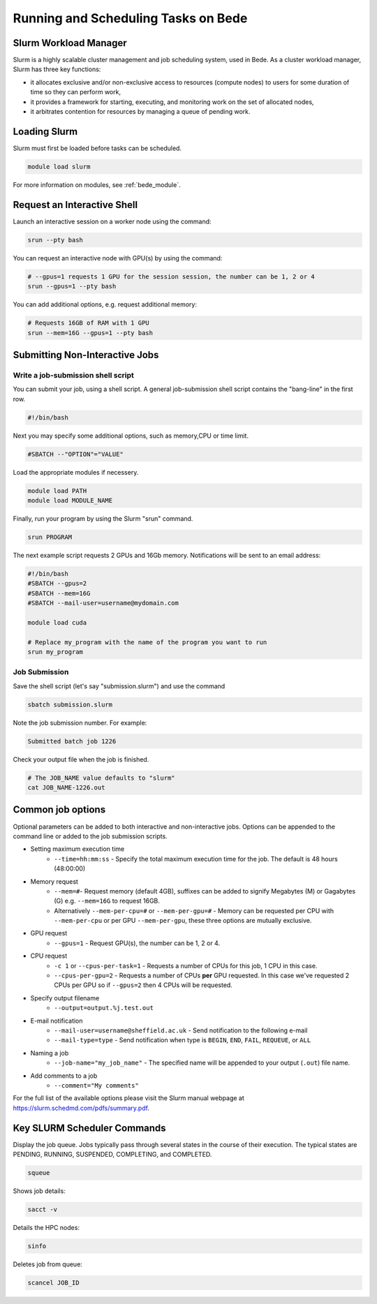 .. _bede_scheduler:

Running and Scheduling Tasks on Bede
####################################

Slurm Workload Manager
======================

Slurm is a highly scalable cluster management and job scheduling system, used in Bede. As a cluster workload manager, Slurm has three key functions:

* it allocates exclusive and/or non-exclusive access to resources (compute nodes) to users for some duration of time so they can perform work,
* it provides a framework for starting, executing, and monitoring work on the set of allocated nodes,
* it arbitrates contention for resources by managing a queue of pending work.

Loading Slurm
=============

Slurm must first be loaded before tasks can be scheduled.

.. code-block:: sh

    module load slurm

For more information on modules, see :ref:`bede_module`.


Request an Interactive Shell
============================

Launch an interactive session on a worker node using the command:

.. code-block:: sh

    srun --pty bash

You can request an interactive node with GPU(s) by using the command:

.. code-block:: sh

    # --gpus=1 requests 1 GPU for the session session, the number can be 1, 2 or 4
    srun --gpus=1 --pty bash


You can add additional options, e.g. request additional memory:

.. code-block:: sh

    # Requests 16GB of RAM with 1 GPU
    srun --mem=16G --gpus=1 --pty bash



Submitting Non-Interactive Jobs
===============================

Write a job-submission shell script
-----------------------------------

You can submit your job, using a shell script. A general job-submission shell script contains the "bang-line" in the first row.

.. code-block:: sh

    #!/bin/bash

Next you may specify some additional options, such as memory,CPU or time limit.

.. code-block:: sh

    #SBATCH --"OPTION"="VALUE"

Load the appropriate modules if necessery.

.. code-block:: sh

    module load PATH
    module load MODULE_NAME

Finally, run your program by using the Slurm "srun" command.

.. code-block:: sh

    srun PROGRAM

The next example script requests 2 GPUs and 16Gb memory. Notifications will be sent to an email address:

.. code-block:: sh

    #!/bin/bash
    #SBATCH --gpus=2
    #SBATCH --mem=16G
    #SBATCH --mail-user=username@mydomain.com

    module load cuda
    
    # Replace my_program with the name of the program you want to run
    srun my_program



Job Submission
--------------

Save the shell script (let's say "submission.slurm") and use the command

.. code-block:: bash

    sbatch submission.slurm

Note the job submission number. For example:

.. code-block:: bash

    Submitted batch job 1226

Check your output file when the job is finished.  

.. code-block:: bash

    # The JOB_NAME value defaults to "slurm"
    cat JOB_NAME-1226.out

Common job options
==================

Optional parameters can be added to both interactive and non-interactive jobs. Options can be appended to the command line or added to the job submission scripts.

* Setting maximum execution time
    * ``--time=hh:mm:ss`` - Specify the total maximum execution time for the job. The default is 48 hours (48:00:00)
* Memory request
    * ``--mem=#``- Request memory (default 4GB), suffixes can be added to signify Megabytes (M) or Gagabytes (G) e.g. ``--mem=16G`` to request 16GB.
    * Alternatively ``--mem-per-cpu=#`` or ``--mem-per-gpu=#`` - Memory can be requested per CPU with ``--mem-per-cpu`` or per GPU ``--mem-per-gpu``, these three options are mutually exclusive.
* GPU request
    * ``--gpus=1`` - Request GPU(s), the number can be 1, 2 or 4.
* CPU request
    * ``-c 1`` or ``--cpus-per-task=1`` - Requests a number of CPUs for this job, 1 CPU in this case.
    * ``--cpus-per-gpu=2`` - Requests a number of CPUs **per** GPU requested. In this case we've requested 2 CPUs per GPU so if ``--gpus=2`` then 4 CPUs will be requested.
* Specify output filename
    * ``--output=output.%j.test.out``
* E-mail notification
    * ``--mail-user=username@sheffield.ac.uk`` - Send notification to the following e-mail
    * ``--mail-type=type`` - Send notification when type is ``BEGIN``, ``END``, ``FAIL``, ``REQUEUE``, or ``ALL``
* Naming a job
    * ``--job-name="my_job_name"`` - The specified name will be appended to your output (``.out``) file name.
* Add comments to a job
    * ``--comment="My comments"``

For the full list of the available options please visit the Slurm manual webpage at https://slurm.schedmd.com/pdfs/summary.pdf.

Key SLURM Scheduler Commands
============================

Display the job queue. Jobs typically pass through several states in the course of their execution. The typical states are PENDING, RUNNING, SUSPENDED, COMPLETING, and COMPLETED.

.. code-block:: sh

    squeue

Shows job details:

.. code-block:: sh

    sacct -v

Details the HPC nodes:

.. code-block:: sh

    sinfo

Deletes job from queue:

.. code-block:: sh

    scancel JOB_ID
